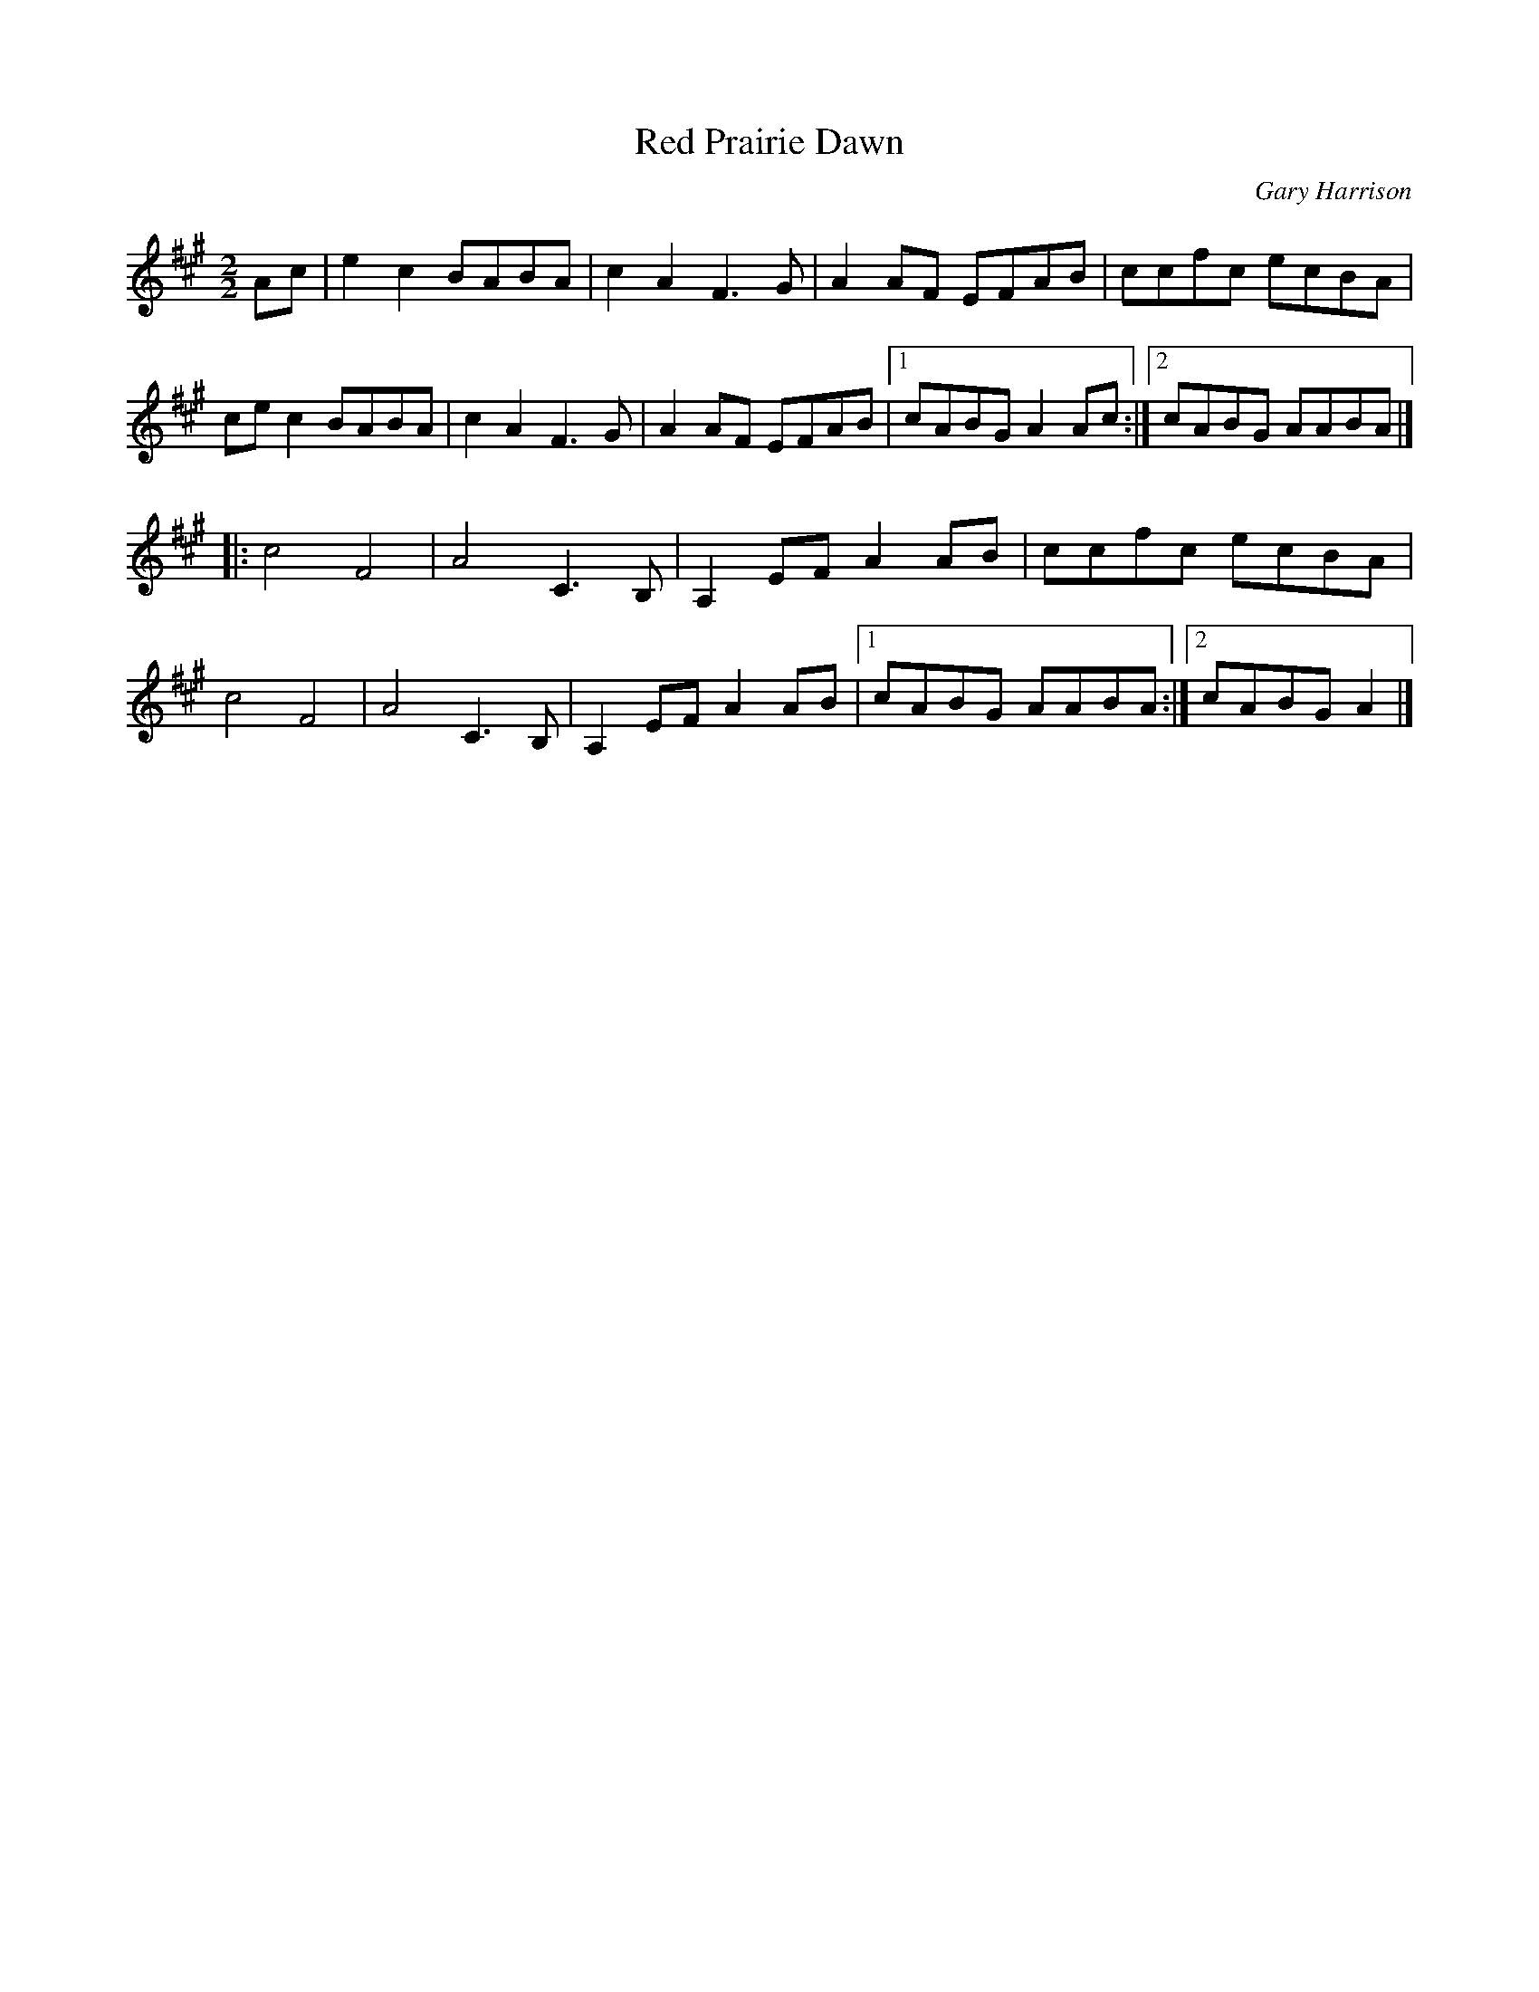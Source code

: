 X: 1
T: Red Prairie Dawn
C: Gary Harrison
N: as taught by Christine Cooper at Copenhagen Folk Marathon, New Year 2014/15
F: http://archive.folx.org/node?page=40 2016-6-2
M: 2/2
L: 1/8
K: A
Ac |\
e2c2 BABA | c2A2 F3G | A2AF EFAB | ccfc ecBA |
cec2 BABA | c2A2 F3G | A2AF EFAB |1 cABG A2 Ac :|2 cABG AABA |]
|:\
c4 F4 | A4 C3 B, | A,2EF A2 AB | ccfc ecBA |
c4 F4 | A4 C3 B, | A,2EF A2 AB |1 cABG AABA :|2 cABG A2 |]
